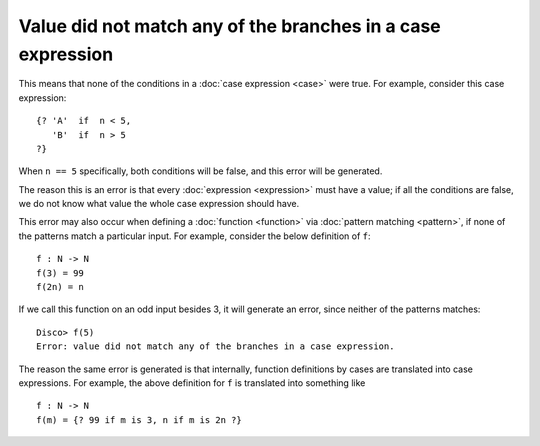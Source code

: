 Value did not match any of the branches in a case expression
============================================================

This means that none of the conditions in a :doc:`case expression
<case>` were true.  For example, consider this case expression:

::

   {? 'A'  if  n < 5,
      'B'  if  n > 5
   ?}

When ``n == 5`` specifically, both conditions will be false,
and this error will be generated.

The reason this is an error is that every :doc:`expression
<expression>` must have a value; if all the conditions are false, we
do not know what value the whole case expression should have.

This error may also occur when defining a :doc:`function <function>`
via :doc:`pattern matching <pattern>`, if none of the patterns match
a particular input.  For example, consider the below definition of ``f``:

::

   f : N -> N
   f(3) = 99
   f(2n) = n

If we call this function on an odd input besides 3, it will generate
an error, since neither of the patterns matches:

::

   Disco> f(5)
   Error: value did not match any of the branches in a case expression.

The reason the same error is generated is that internally, function
definitions by cases are translated into case expressions.  For
example, the above definition for ``f`` is translated into something
like

::

   f : N -> N
   f(m) = {? 99 if m is 3, n if m is 2n ?}
